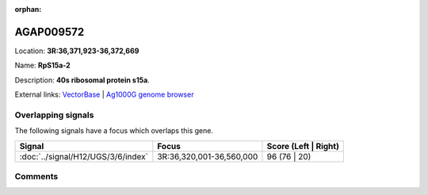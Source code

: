 :orphan:



AGAP009572
==========

Location: **3R:36,371,923-36,372,669**

Name: **RpS15a-2**

Description: **40s ribosomal protein s15a**.

External links:
`VectorBase <https://www.vectorbase.org/Anopheles_gambiae/Gene/Summary?g=AGAP009572>`_ |
`Ag1000G genome browser <https://www.malariagen.net/apps/ag1000g/phase1-AR3/index.html?genome_region=3R:36371923-36372669#genomebrowser>`_

Overlapping signals
-------------------

The following signals have a focus which overlaps this gene.

.. cssclass:: table-hover
.. csv-table::
    :widths: auto
    :header: Signal,Focus,Score (Left | Right)

    :doc:`../signal/H12/UGS/3/6/index`, "3R:36,320,001-36,560,000", 96 (76 | 20)
    





Comments
--------


.. raw:: html

    <div id="disqus_thread"></div>
    <script>
    
    var disqus_config = function () {
        this.page.identifier = '/gene/{{ gene.id }}';
    };
    
    (function() { // DON'T EDIT BELOW THIS LINE
    var d = document, s = d.createElement('script');
    s.src = 'https://agam-selection-atlas.disqus.com/embed.js';
    s.setAttribute('data-timestamp', +new Date());
    (d.head || d.body).appendChild(s);
    })();
    </script>
    <noscript>Please enable JavaScript to view the <a href="https://disqus.com/?ref_noscript">comments.</a></noscript>


